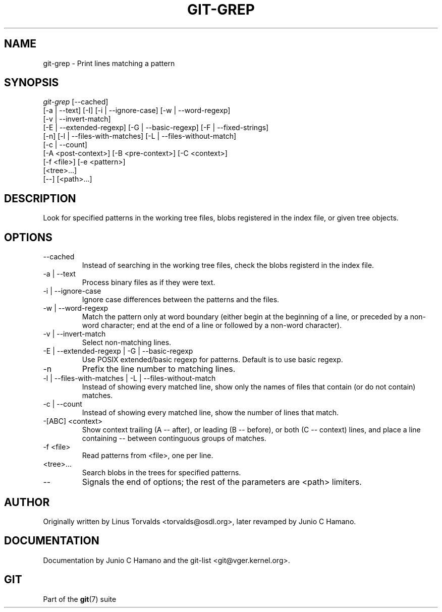 .\"Generated by db2man.xsl. Don't modify this, modify the source.
.de Sh \" Subsection
.br
.if t .Sp
.ne 5
.PP
\fB\\$1\fR
.PP
..
.de Sp \" Vertical space (when we can't use .PP)
.if t .sp .5v
.if n .sp
..
.de Ip \" List item
.br
.ie \\n(.$>=3 .ne \\$3
.el .ne 3
.IP "\\$1" \\$2
..
.TH "GIT-GREP" 1 "" "" ""
.SH NAME
git-grep \- Print lines matching a pattern
.SH "SYNOPSIS"

.nf
\fIgit\-grep\fR [\-\-cached]
           [\-a | \-\-text] [\-I] [\-i | \-\-ignore\-case] [\-w | \-\-word\-regexp]
           [\-v | \-\-invert\-match]
           [\-E | \-\-extended\-regexp] [\-G | \-\-basic\-regexp] [\-F | \-\-fixed\-strings]
           [\-n] [\-l | \-\-files\-with\-matches] [\-L | \-\-files\-without\-match]
           [\-c | \-\-count]
           [\-A <post\-context>] [\-B <pre\-context>] [\-C <context>]
           [\-f <file>] [\-e <pattern>]
           [<tree>...]
           [\-\-] [<path>...]
.fi

.SH "DESCRIPTION"


Look for specified patterns in the working tree files, blobs registered in the index file, or given tree objects\&.

.SH "OPTIONS"

.TP
\-\-cached
Instead of searching in the working tree files, check the blobs registerd in the index file\&.

.TP
\-a | \-\-text
Process binary files as if they were text\&.

.TP
\-i | \-\-ignore\-case
Ignore case differences between the patterns and the files\&.

.TP
\-w | \-\-word\-regexp
Match the pattern only at word boundary (either begin at the beginning of a line, or preceded by a non\-word character; end at the end of a line or followed by a non\-word character)\&.

.TP
\-v | \-\-invert\-match
Select non\-matching lines\&.

.TP
\-E | \-\-extended\-regexp | \-G | \-\-basic\-regexp
Use POSIX extended/basic regexp for patterns\&. Default is to use basic regexp\&.

.TP
\-n
Prefix the line number to matching lines\&.

.TP
\-l | \-\-files\-with\-matches | \-L | \-\-files\-without\-match
Instead of showing every matched line, show only the names of files that contain (or do not contain) matches\&.

.TP
\-c | \-\-count
Instead of showing every matched line, show the number of lines that match\&.

.TP
\-[ABC] <context>
Show context trailing (A -- after), or leading (B -- before), or both (C -- context) lines, and place a line containing \-\- between continguous groups of matches\&.

.TP
\-f <file>
Read patterns from <file>, one per line\&.

.TP
<tree>...
Search blobs in the trees for specified patterns\&.

.TP
\-\-
Signals the end of options; the rest of the parameters are <path> limiters\&.

.SH "AUTHOR"


Originally written by Linus Torvalds <torvalds@osdl\&.org>, later revamped by Junio C Hamano\&.

.SH "DOCUMENTATION"


Documentation by Junio C Hamano and the git\-list <git@vger\&.kernel\&.org>\&.

.SH "GIT"


Part of the \fBgit\fR(7) suite

